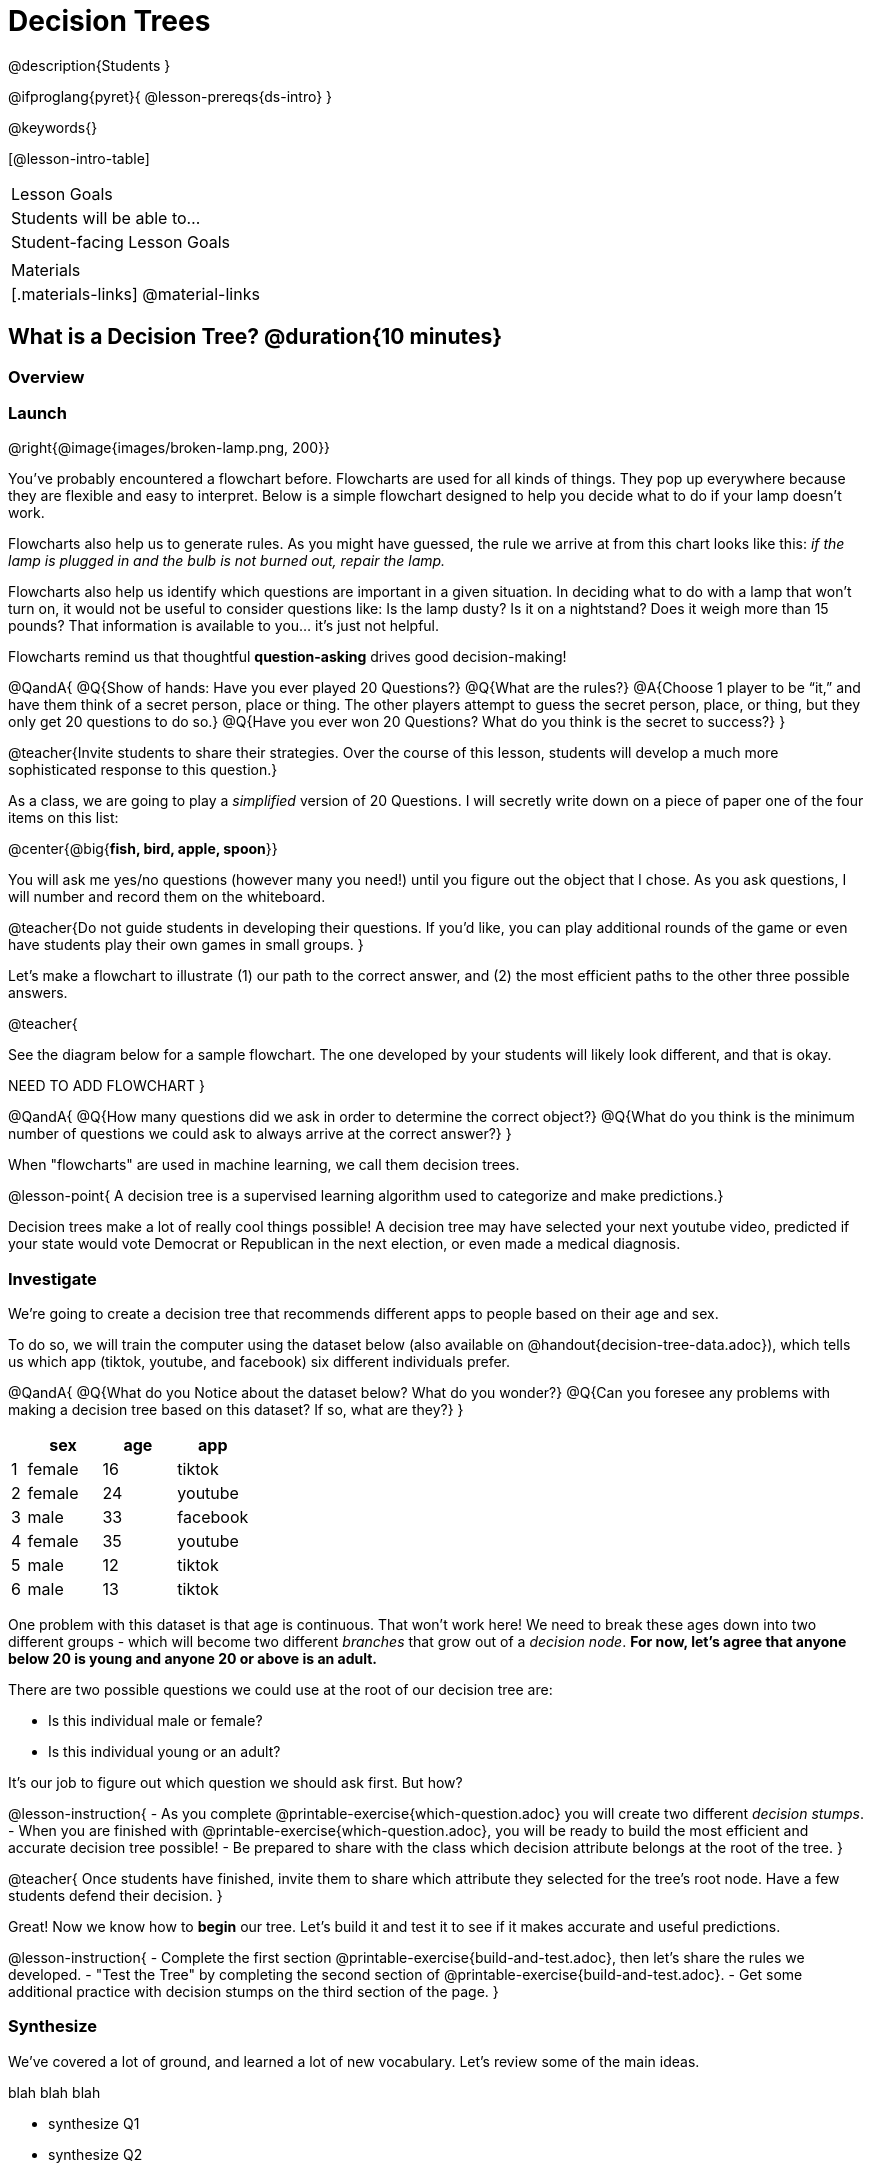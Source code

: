 = Decision Trees

@description{Students }

@ifproglang{pyret}{
@lesson-prereqs{ds-intro}
}

@keywords{}

[@lesson-intro-table]
|===
| Lesson Goals
| Students will be able to...



| Student-facing Lesson Goals
|


| Materials
|[.materials-links]
@material-links


|===

== What is a Decision Tree? @duration{10 minutes}

=== Overview

=== Launch

@right{@image{images/broken-lamp.png, 200}}

You’ve probably encountered a flowchart before. Flowcharts are used for all kinds of things. They pop up everywhere because they are flexible and easy to interpret.  Below is a simple flowchart designed to help you decide what to do if your lamp doesn’t work.

Flowcharts also help us to generate rules. As you might have guessed, the rule we arrive at from this chart looks like this: __if the lamp is plugged in and the bulb is not burned out, repair the lamp.__

Flowcharts also help us identify which questions are important in a given situation. In deciding what to do with a lamp that won’t turn on, it would not be useful to consider questions like: Is the lamp dusty? Is it on a nightstand? Does it weigh more than 15 pounds? That information is available to you... it’s just not helpful.

Flowcharts remind us that thoughtful *question-asking* drives good decision-making!

@QandA{
@Q{Show of hands: Have you ever played 20 Questions?}
@Q{What are the rules?}
@A{Choose 1 player to be “it,” and have them think of a secret person, place or thing. The other players attempt to guess the secret person, place, or thing, but they only get 20 questions to do so.}
@Q{Have you ever won 20 Questions? What do you think is the secret to success?}
}

@teacher{Invite students to share their strategies. Over the course of this lesson, students will develop a much more sophisticated response to this question.}

As a class, we are going to play a __simplified__ version of 20 Questions. I will secretly write down on a piece of paper one of the four items on this list:

@center{@big{*fish, bird, apple, spoon*}}

You will ask me yes/no questions (however many you need!) until you figure out the object that I chose. As you ask questions, I will number and record them on the whiteboard.

@teacher{Do not guide students in developing their questions. If you'd like, you can play additional rounds of the game or even have students play their own games in small groups.
}

Let’s make a flowchart to illustrate (1) our path to the correct answer, and (2) the most efficient paths to the other three possible answers.

@teacher{

See the diagram below for a sample flowchart. The one developed by your students will likely look different, and that is okay.

NEED TO ADD FLOWCHART
}

@QandA{
@Q{How many questions did we ask in order to determine the correct object?}
@Q{What do you think is the minimum number of questions we could ask to always arrive at the correct answer?}
}


When "flowcharts" are used in machine learning, we call them decision trees.

@lesson-point{
A decision tree is a supervised learning algorithm used to categorize and make predictions.}

Decision trees make a lot of really cool things possible! A decision tree may have selected your next youtube video, predicted if your state would vote Democrat or Republican in the next election, or even made a medical diagnosis.

=== Investigate

We're going to create a decision tree that recommends different apps to people based on their age and sex.

To do so, we will train the computer using the dataset below (also available on @handout{decision-tree-data.adoc}), which tells us which app (tiktok, youtube, and facebook) six different individuals prefer.

@QandA{
@Q{What do you Notice about the dataset below? What do you wonder?}
@Q{Can you foresee any problems with making a decision tree based on this dataset? If so, what are they?}
}

[cols="1,5,5,5", stripes="none", options="header"]
|===

| 	| sex		| age	| app
| 1 | female 	| 16 	| tiktok
| 2 | female 	| 24	| youtube
| 3 | male		| 33	| facebook
| 4 | female 	| 35	| youtube
| 5 | male 		| 12 	| tiktok
| 6 | male	 	| 13 	| tiktok

|===

One problem with this dataset is that age is continuous. That won’t work here! We need to break these ages down into two different groups - which will become two different __branches__ that grow out of a __decision node__. *For now, let’s agree that anyone below 20 is young and anyone 20 or above is an adult.*

There are two possible questions we could use at the root of our decision tree are:

- Is this individual male or female?
- Is this individual young or an adult?

It’s our job to figure out which question we should ask first. But how?

@lesson-instruction{
- As you complete @printable-exercise{which-question.adoc} you will create two different __decision stumps__.
- When you are finished with @printable-exercise{which-question.adoc}, you will be ready to build the most efficient and accurate decision tree possible!
- Be prepared to share with the class which decision attribute belongs at the root of the tree.
}

@teacher{
Once students have finished, invite them to share which attribute they selected for the tree's root node. Have a few students defend their decision.
}

Great! Now we know how to *begin* our tree. Let's build it and test it to see if it makes accurate and useful predictions.

@lesson-instruction{
- Complete the first section @printable-exercise{build-and-test.adoc}, then let's share the rules we developed.
- "Test the Tree" by completing the second section of @printable-exercise{build-and-test.adoc}.
- Get some additional practice with decision stumps on the third section of the page.
}

=== Synthesize

We've covered a lot of ground, and learned a lot of new vocabulary. Let's review some of the main ideas.

blah blah blah

- synthesize Q1
- synthesize Q2
- synthesize Q3
